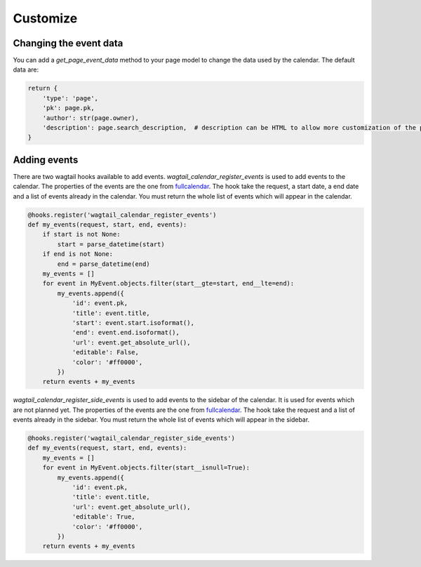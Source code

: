Customize
=========

Changing the event data
-----------------------

You can add a `get_page_event_data` method to your page model to change the data used by the calendar.
The default data are:

.. code-block:: python

    return {
        'type': 'page',
        'pk': page.pk,
        'author': str(page.owner),
        'description': page.search_description,  # description can be HTML to allow more customization of the popup
    }


Adding events
-------------

There are two wagtail hooks available to add events. `wagtail_calendar_register_events` is used to add events to the calendar.
The properties of the events are the one from `fullcalendar <https://fullcalendar.io/docs/event_data/Event_Object/>`_.
The hook take the request, a start date, a end date and a list of events already in the calendar.
You must return the whole list of events which will appear in the calendar.

.. code-block:: python

    @hooks.register('wagtail_calendar_register_events')
    def my_events(request, start, end, events):
        if start is not None:
            start = parse_datetime(start)
        if end is not None:
            end = parse_datetime(end)
        my_events = []
        for event in MyEvent.objects.filter(start__gte=start, end__lte=end):
            my_events.append({
                'id': event.pk,
                'title': event.title,
                'start': event.start.isoformat(),
                'end': event.end.isoformat(),
                'url': event.get_absolute_url(),
                'editable': False,
                'color': '#ff0000',
            })
        return events + my_events


`wagtail_calendar_register_side_events` is used to add events to the sidebar of the calendar. It is used for events which are not planned yet.
The properties of the events are the one from `fullcalendar <https://fullcalendar.io/docs/event_data/Event_Object/>`_.
The hook take the request and a list of events already in the sidebar.
You must return the whole list of events which will appear in the sidebar.

.. code-block:: python

    @hooks.register('wagtail_calendar_register_side_events')
    def my_events(request, start, end, events):
        my_events = []
        for event in MyEvent.objects.filter(start__isnull=True):
            my_events.append({
                'id': event.pk,
                'title': event.title,
                'url': event.get_absolute_url(),
                'editable': True,
                'color': '#ff0000',
            })
        return events + my_events
